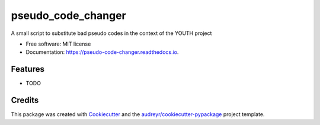 ===================
pseudo_code_changer
===================


.. image:: https://img.shields.io/pypi/v/pseudo_code_changer.svg
        :target: https://pypi.python.org/pypi/pseudo_code_changer

.. image:: https://img.shields.io/travis/StefanoRapisarda/pseudo_code_changer.svg
        :target: https://travis-ci.com/StefanoRapisarda/pseudo_code_changer

.. image:: https://readthedocs.org/projects/pseudo-code-changer/badge/?version=latest
        :target: https://pseudo-code-changer.readthedocs.io/en/latest/?version=latest
        :alt: Documentation Status




A small script to substitute bad pseudo codes in the context of the YOUTH project


* Free software: MIT license
* Documentation: https://pseudo-code-changer.readthedocs.io.


Features
--------

* TODO

Credits
-------

This package was created with Cookiecutter_ and the `audreyr/cookiecutter-pypackage`_ project template.

.. _Cookiecutter: https://github.com/audreyr/cookiecutter
.. _`audreyr/cookiecutter-pypackage`: https://github.com/audreyr/cookiecutter-pypackage
